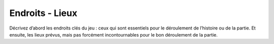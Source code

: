 Endroits - Lieux
----------------

Décrivez d’abord les endroits clés du jeu : ceux qui sont essentiels pour le déroulement de l’histoire ou de la partie.
Et ensuite, les lieux prévus, mais pas forcément incontournables pour le bon déroulement de la partie.
